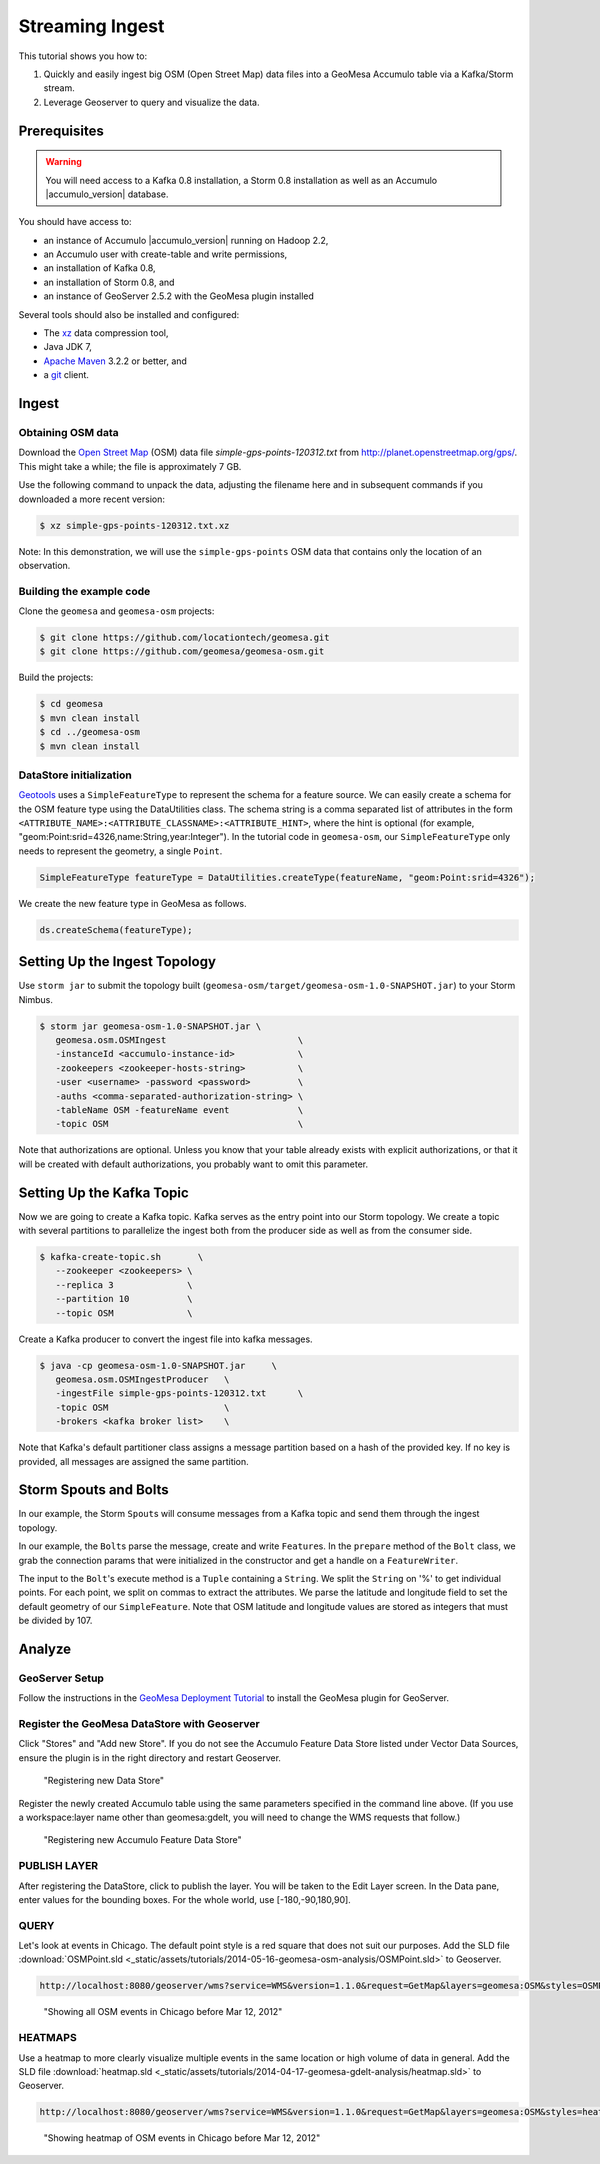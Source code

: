 Streaming Ingest
================

This tutorial shows you how to:

1. Quickly and easily ingest big OSM (Open Street Map) data files into a
   GeoMesa Accumulo table via a Kafka/Storm stream.
2. Leverage Geoserver to query and visualize the data.

Prerequisites
-------------

.. warning::

    You will need access to a Kafka 0.8 installation, a Storm 0.8 installation as well as an Accumulo |accumulo_version| database.

You should have access to:

-  an instance of Accumulo |accumulo_version| running on Hadoop
   2.2,
-  an Accumulo user with create-table and write permissions,
-  an installation of Kafka 0.8,
-  an installation of Storm 0.8, and
-  an instance of GeoServer 2.5.2 with the GeoMesa plugin installed

Several tools should also be installed and configured:

-  The `xz <http://tukanni.org/xz/>`__ data compression tool,
-  Java JDK 7,
-  `Apache Maven <http://maven.apache.org>`__ 3.2.2 or better, and
-  a `git <http://git-scm.com/>`__ client.

Ingest
------

Obtaining OSM data
~~~~~~~~~~~~~~~~~~

Download the `Open Street Map <http://planet.openstreetmap.org/>`__
(OSM) data file `simple-gps-points-120312.txt` from `http://planet.openstreetmap.org/gps/ <http://planet.openstreetmap.org/gps/>`__.
This might take a while; the file is approximately 7 GB.

Use the following command to unpack the data, adjusting the filename here and in subsequent commands if you downloaded a more recent version:

.. code-block:: bash

    $ xz simple-gps-points-120312.txt.xz

Note: In this demonstration, we will use the ``simple-gps-points`` OSM
data that contains only the location of an observation.

Building the example code
~~~~~~~~~~~~~~~~~~~~~~~~~

Clone the ``geomesa`` and ``geomesa-osm`` projects:

.. code-block:: bash

    $ git clone https://github.com/locationtech/geomesa.git
    $ git clone https://github.com/geomesa/geomesa-osm.git

Build the projects:

.. code-block:: bash

    $ cd geomesa
    $ mvn clean install
    $ cd ../geomesa-osm
    $ mvn clean install

DataStore initialization
~~~~~~~~~~~~~~~~~~~~~~~~

`Geotools <http://geotools.org/>`__ uses a ``SimpleFeatureType`` to
represent the schema for a feature source. We can easily create a schema
for the OSM feature type using the DataUtilities class. The schema
string is a comma separated list of attributes in the form
``<ATTRIBUTE_NAME>:<ATTRIBUTE_CLASSNAME>:<ATTRIBUTE_HINT>``, where the
hint is optional (for example,
"geom:Point:srid=4326,name:String,year:Integer"). In the tutorial code
in ``geomesa-osm``, our ``SimpleFeatureType`` only needs to represent
the geometry, a single ``Point``.

.. code-block:: java

    SimpleFeatureType featureType = DataUtilities.createType(featureName, "geom:Point:srid=4326");

We create the new feature type in GeoMesa as follows.

.. code-block:: java

    ds.createSchema(featureType);

Setting Up the Ingest Topology
------------------------------

Use ``storm jar`` to submit the topology built
(``geomesa-osm/target/geomesa-osm-1.0-SNAPSHOT.jar``) to your Storm
Nimbus.

.. code-block:: bash

    $ storm jar geomesa-osm-1.0-SNAPSHOT.jar \
       geomesa.osm.OSMIngest                         \
       -instanceId <accumulo-instance-id>            \
       -zookeepers <zookeeper-hosts-string>          \
       -user <username> -password <password>         \
       -auths <comma-separated-authorization-string> \
       -tableName OSM -featureName event             \
       -topic OSM                                    \

Note that authorizations are optional. Unless you know that your table
already exists with explicit authorizations, or that it will be created
with default authorizations, you probably want to omit this parameter.

Setting Up the Kafka Topic
--------------------------

Now we are going to create a Kafka topic. Kafka serves as the entry
point into our Storm topology. We create a topic with several partitions
to parallelize the ingest both from the producer side as well as from
the consumer side.

.. code-block:: bash

    $ kafka-create-topic.sh       \
       --zookeeper <zookeepers> \
       --replica 3              \
       --partition 10           \
       --topic OSM              \

Create a Kafka producer to convert the ingest file into kafka messages.

.. code-block:: bash

    $ java -cp geomesa-osm-1.0-SNAPSHOT.jar     \
       geomesa.osm.OSMIngestProducer   \
       -ingestFile simple-gps-points-120312.txt      \
       -topic OSM                      \
       -brokers <kafka broker list>    \

Note that Kafka's default partitioner class assigns a message partition
based on a hash of the provided key. If no key is provided, all messages
are assigned the same partition.

.. code-block:: java
    :linenos:

    for (String x = bufferedReader.readLine(); x != null; x = bufferedReader.readLine()) {
        producer.send(new KeyedMessage<String, String>(topic, String.valueOf(rnd.nextInt()), x));
    }

Storm Spouts and Bolts
----------------------

In our example, the Storm ``Spout``\ s will consume messages from a
Kafka topic and send them through the ingest topology.

.. code-block:: java
    :linenos:

    public void nextTuple() {
        if(kafkaIterator.hasNext()) {
            List<Object> messages = new ArrayList<Object>();
            messages.add(kafkaIterator.next().message());
            _collector.emit(messages);
        }
    }

In our example, the ``Bolt``\ s parse the message, create and write
``Feature``\ s. In the ``prepare`` method of the ``Bolt`` class, we grab
the connection params that were initialized in the constructor and get a
handle on a ``FeatureWriter``.

.. code-block:: java
    :linenos:

    ds = DataStoreFinder.getDataStore(connectionParams);
    SimpleFeatureType featureType = ds.getSchema(featureName);
    featureBuilder = new SimpleFeatureBuilder(featureType);
    featureWriter = ds.getFeatureWriter(featureName, Transaction.AUTO_COMMIT);

The input to the ``Bolt``'s execute method is a ``Tuple`` containing a
``String``. We split the ``String`` on '%' to get individual points. For
each point, we split on commas to extract the attributes. We parse the
latitude and longitude field to set the default geometry of our
``SimpleFeature``. Note that OSM latitude and longitude values are
stored as integers that must be divided by 107.

.. code-block:: java
    :linenos:

    private Geometry getGeometry(final String[] attributes) {
        final Double lat = (double)Integer.parseInt(attributes[LATITUDE_COL_IDX]) / 1e7;
        final Double lon = (double)Integer.parseInt(attributes[LONGITUDE_COL_IDX]) / 1e7; 
        return geometryFactory.createPoint(new Coordinate(lon, lat));
    }
    
    public void execute(Tuple tuple) { 
        featureBuilder.reset(); 
        final SimpleFeature simpleFeature =
            featureBuilder.buildFeature(String.valueOf(UUID.randomUUID().getMostSignificantBits()));
        SimpleFeature.setDefaultGeometry(getGeometry(attributes));

        try {
            final SimpleFeature next = featureWriter.next();
            for (int i = 0; i < simpleFeature.getAttributeCount(); i++) {
                next.setAttribute(i, simpleFeature.getAttribute(i));
            }
            ((FeatureIdImpl)next.getIdentifier()).setID(simpleFeature.getID());
            featureWriter.write();
        }
    }


Analyze
-------

GeoServer Setup
~~~~~~~~~~~~~~~

Follow the instructions in the `GeoMesa Deployment
Tutorial </geomesa-deployment/>`_ to install the GeoMesa plugin for
GeoServer.

Register the GeoMesa DataStore with Geoserver
~~~~~~~~~~~~~~~~~~~~~~~~~~~~~~~~~~~~~~~~~~~~~

Click "Stores" and "Add new Store". If you do not see the Accumulo
Feature Data Store listed under Vector Data Sources, ensure the plugin
is in the right directory and restart Geoserver.

.. figure:: _static/img/tutorials/2014-04-17-geomesa-gdelt-analysis/Accumulo_Feature_Data_Store.png
   :alt: "Registering new Data Store"

   "Registering new Data Store"

Register the newly created Accumulo table using the same parameters
specified in the command line above. (If you use a workspace:layer name
other than geomesa:gdelt, you will need to change the WMS requests that
follow.)

.. figure:: _static/img/tutorials/2014-05-16-geomesa-osm-analysis/GeoserverAccumuloStoreRegistration.png
   :alt: "Registering new Accumulo Feature Data Store"

   "Registering new Accumulo Feature Data Store"

PUBLISH LAYER
~~~~~~~~~~~~~

After registering the DataStore, click to publish the layer. You will be
taken to the Edit Layer screen. In the Data pane, enter values for the
bounding boxes. For the whole world, use [-180,-90,180,90].

QUERY
~~~~~

Let's look at events in Chicago. The default point style is a red square
that does not suit our purposes. Add the SLD file 
:download:`OSMPoint.sld <_static/assets/tutorials/2014-05-16-geomesa-osm-analysis/OSMPoint.sld>`
to Geoserver.

.. code-block:: bash

    http://localhost:8080/geoserver/wms?service=WMS&version=1.1.0&request=GetMap&layers=geomesa:OSM&styles=OSMPoint&bbox=-87.63,41.88,-87.61,41.9&width=1400&height=600&srs=EPSG:4326&format=application/openlayers

.. figure:: _static/img/tutorials/2014-05-16-geomesa-osm-analysis/ChicagoPoint.png
   :alt: "Showing all OSM events in Chicago before Mar 12, 2012"

   "Showing all OSM events in Chicago before Mar 12, 2012"

HEATMAPS
~~~~~~~~

Use a heatmap to more clearly visualize multiple events in the same
location or high volume of data in general. Add the SLD file
:download:`heatmap.sld <_static/assets/tutorials/2014-04-17-geomesa-gdelt-analysis/heatmap.sld>`
to Geoserver.

.. code-block:: bash

    http://localhost:8080/geoserver/wms?service=WMS&version=1.1.0&request=GetMap&layers=geomesa:OSM&styles=heatmap&bbox=-87.63,41.88,-87.61,41.9&width=1400&height=600&srs=EPSG:4326&format=application/openlayers

.. figure:: _static/img/tutorials/2014-05-16-geomesa-osm-analysis/ChicagoDensity.png
   :alt: "Showing heatmap of OSM events in Chicago before Mar 12, 2012"

   "Showing heatmap of OSM events in Chicago before Mar 12, 2012"
